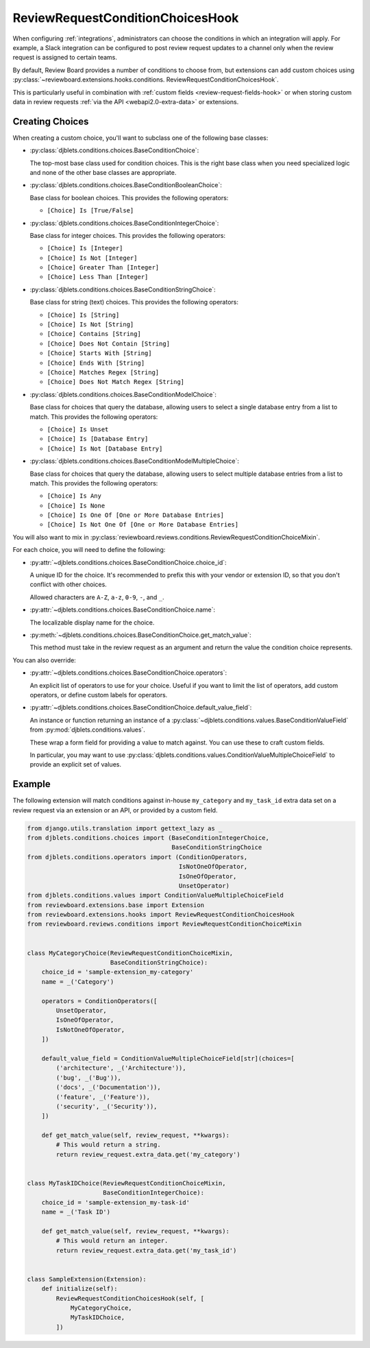 .. _review-request-condition-choices-hook:

=================================
ReviewRequestConditionChoicesHook
=================================

.. versionadded:: 7.1

When configuring :ref:`integrations`, administrators can choose the conditions in
which an integration will apply. For example, a Slack integration can be
configured to post review request updates to a channel only when the review
request is assigned to certain teams.

By default, Review Board provides a number of conditions to choose from, but
extensions can add custom choices using
:py:class:`~reviewboard.extensions.hooks.conditions.
ReviewRequestConditionChoicesHook`.

This is particularly useful in combination with :ref:`custom fields
<review-request-fields-hook>` or when storing custom data in review requests
:ref:`via the API <webapi2.0-extra-data>` or extensions.


Creating Choices
================

When creating a custom choice, you'll want to subclass one of the following
base classes:

* :py:class:`djblets.conditions.choices.BaseConditionChoice`:

  The top-most base class used for condition choices. This is the right base
  class when you need specialized logic and none of the other base classes
  are appropriate.

* :py:class:`djblets.conditions.choices.BaseConditionBooleanChoice`:

  Base class for boolean choices. This provides the following operators:

  * ``[Choice] Is [True/False]``

* :py:class:`djblets.conditions.choices.BaseConditionIntegerChoice`:

  Base class for integer choices. This provides the following operators:

  * ``[Choice] Is [Integer]``
  * ``[Choice] Is Not [Integer]``
  * ``[Choice] Greater Than [Integer]``
  * ``[Choice] Less Than [Integer]``

* :py:class:`djblets.conditions.choices.BaseConditionStringChoice`:

  Base class for string (text) choices. This provides the following operators:

  * ``[Choice] Is [String]``
  * ``[Choice] Is Not [String]``
  * ``[Choice] Contains [String]``
  * ``[Choice] Does Not Contain [String]``
  * ``[Choice] Starts With [String]``
  * ``[Choice] Ends With [String]``
  * ``[Choice] Matches Regex [String]``
  * ``[Choice] Does Not Match Regex [String]``

* :py:class:`djblets.conditions.choices.BaseConditionModelChoice`:

  Base class for choices that query the database, allowing users to select
  a single database entry from a list to match. This provides the following
  operators:

  * ``[Choice] Is Unset``
  * ``[Choice] Is [Database Entry]``
  * ``[Choice] Is Not [Database Entry]``

* :py:class:`djblets.conditions.choices.BaseConditionModelMultipleChoice`:

  Base class for choices that query the database, allowing users to select
  multiple database entries from a list to match. This provides the following
  operators:

  * ``[Choice] Is Any``
  * ``[Choice] Is None``
  * ``[Choice] Is One Of [One or More Database Entries]``
  * ``[Choice] Is Not One Of [One or More Database Entries]``


You will also want to mix in
:py:class:`reviewboard.reviews.conditions.ReviewRequestConditionChoiceMixin`.

For each choice, you will need to define the following:

* :py:attr:`~djblets.conditions.choices.BaseConditionChoice.choice_id`:

  A unique ID for the choice. It's recommended to prefix this with your
  vendor or extension ID, so that you don't conflict with other choices.

  Allowed characters are ``A-Z``, ``a-z``, ``0-9``, ``-``, and ``_``.

* :py:attr:`~djblets.conditions.choices.BaseConditionChoice.name`:

  The localizable display name for the choice.

* :py:meth:`~djblets.conditions.choices.BaseConditionChoice.get_match_value`:

  This method must take in the review request as an argument and return the
  value the condition choice represents.

You can also override:

* :py:attr:`~djblets.conditions.choices.BaseConditionChoice.operators`:

  An explicit list of operators to use for your choice. Useful if you want
  to limit the list of operators, add custom operators, or define custom
  labels for operators.

* :py:attr:`~djblets.conditions.choices.BaseConditionChoice.default_value_field`:

  An instance or function returning an instance of a
  :py:class:`~djblets.conditions.values.BaseConditionValueField` from
  :py:mod:`djblets.conditions.values`.

  These wrap a form field for providing a value to match against. You can
  use these to craft custom fields.

  In particular, you may want to use
  :py:class:`djblets.conditions.values.ConditionValueMultipleChoiceField` to
  provide an explicit set of values.


Example
=======

The following extension will match conditions against in-house
``my_category`` and ``my_task_id`` extra data set on a review request via
an extension or an API, or provided by a custom field.


.. code-block:: python

    from django.utils.translation import gettext_lazy as _
    from djblets.conditions.choices import (BaseConditionIntegerChoice,
                                            BaseConditionStringChoice
    from djblets.conditions.operators import (ConditionOperators,
                                              IsNotOneOfOperator,
                                              IsOneOfOperator,
                                              UnsetOperator)
    from djblets.conditions.values import ConditionValueMultipleChoiceField
    from reviewboard.extensions.base import Extension
    from reviewboard.extensions.hooks import ReviewRequestConditionChoicesHook
    from reviewboard.reviews.conditions import ReviewRequestConditionChoiceMixin


    class MyCategoryChoice(ReviewRequestConditionChoiceMixin,
                           BaseConditionStringChoice):
        choice_id = 'sample-extension_my-category'
        name = _('Category')

        operators = ConditionOperators([
            UnsetOperator,
            IsOneOfOperator,
            IsNotOneOfOperator,
        ])

        default_value_field = ConditionValueMultipleChoiceField[str](choices=[
            ('architecture', _('Architecture')),
            ('bug', _('Bug')),
            ('docs', _('Documentation')),
            ('feature', _('Feature')),
            ('security', _('Security')),
        ])

        def get_match_value(self, review_request, **kwargs):
            # This would return a string.
            return review_request.extra_data.get('my_category')


    class MyTaskIDChoice(ReviewRequestConditionChoiceMixin,
                         BaseConditionIntegerChoice):
        choice_id = 'sample-extension_my-task-id'
        name = _('Task ID')

        def get_match_value(self, review_request, **kwargs):
            # This would return an integer.
            return review_request.extra_data.get('my_task_id')


    class SampleExtension(Extension):
        def initialize(self):
            ReviewRequestConditionChoicesHook(self, [
                MyCategoryChoice,
                MyTaskIDChoice,
            ])
